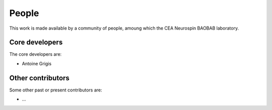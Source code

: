 .. -*- mode: rst -*-

People
------

This work is made available by a community of people, amoung which the CEA Neurospin BAOBAB laboratory.

.. _core_devs:

Core developers
...............

The core developers are:

* Antoine Grigis

Other contributors
..................

Some other past or present contributors are:

* ...
